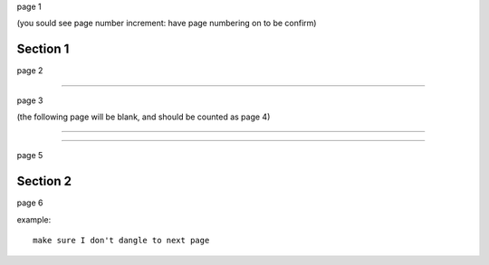 page 1

(you sould see page number increment: have page numbering on to be confirm)

Section 1
---------

page 2

----

page 3

(the following page will be blank, and should be counted as page 4)

----

.. blank::

----

page 5

Section 2
---------

page 6

example::

   make sure I don't dangle to next page
